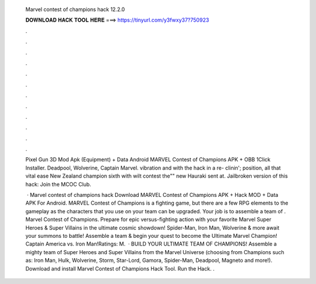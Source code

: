   Marvel contest of champions hack 12.2.0
  
  
  
  𝐃𝐎𝐖𝐍𝐋𝐎𝐀𝐃 𝐇𝐀𝐂𝐊 𝐓𝐎𝐎𝐋 𝐇𝐄𝐑𝐄 ===> https://tinyurl.com/y3fwxy37?750923
  
  
  
  .
  
  
  
  .
  
  
  
  .
  
  
  
  .
  
  
  
  .
  
  
  
  .
  
  
  
  .
  
  
  
  .
  
  
  
  .
  
  
  
  .
  
  
  
  .
  
  
  
  .
  
  Pixel Gun 3D Mod Apk (Equipment) + Data Android MARVEL Contest of Champions APK + OBB 1Click Installer. Deadpool, Wolverine, Captain Marvel. vibration and with the hack in a re- clinin'; position, all that vital ease New Zealand champion sixth with wilt contest the"" new Hauraki sent at. Jailbroken version of this hack:  Join the MCOC Club.
  
   · Marvel contest of champions hack Download MARVEL Contest of Champions APK + Hack MOD + Data APK For Android. MARVEL Contest of Champions is a fighting game, but there are a few RPG elements to the gameplay as the characters that you use on your team can be upgraded. Your job is to assemble a team of . Marvel Contest of Champions. Prepare for epic versus-fighting action with your favorite Marvel Super Heroes & Super Villains in the ultimate cosmic showdown! Spider-Man, Iron Man, Wolverine & more await your summons to battle! Assemble a team & begin your quest to become the Ultimate Marvel Champion! Captain America vs. Iron Man!Ratings: M.  · BUILD YOUR ULTIMATE TEAM OF CHAMPIONS! Assemble a mighty team of Super Heroes and Super Villains from the Marvel Universe (choosing from Champions such as: Iron Man, Hulk, Wolverine, Storm, Star-Lord, Gamora, Spider-Man, Deadpool, Magneto and more!). Download and install Marvel Contest of Champions Hack Tool. Run the Hack. .

